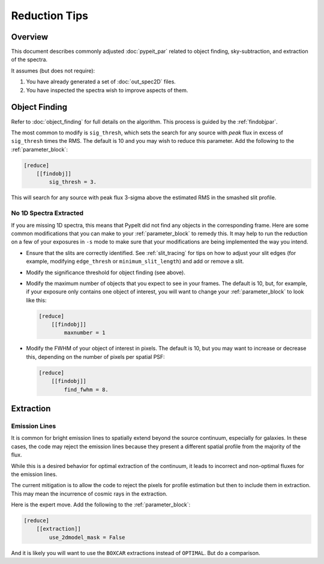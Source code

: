 
.. TODO: Is it useful to consolidate these here instead of putting them in the
   relevant docs?

==============
Reduction Tips
==============

Overview
========

This document describes commonly adjusted
:doc:`pypeit_par` related to
object finding, sky-subtraction, and extraction of the spectra.

It assumes (but does not require):

1. You have already generated a set of :doc:`out_spec2D` files.

2. You have inspected the spectra wish to improve aspects of them.


.. _object_finding_tips:

Object Finding
==============

Refer to :doc:`object_finding` for full details on the algorithm.
This process is guided by the :ref:`findobjpar`.

The most common to modify is ``sig_thresh``, which sets the
search for any source with *peak* flux in excess of ``sig_thresh``
times the RMS.  The default is 10 and you may wish to
reduce this parameter.   Add the following to the
:ref:`parameter_block`:

.. code-block:: ini

    [reduce]
        [[findobj]]
            sig_thresh = 3.

This will search for any source with peak flux 3-sigma above the
estimated RMS in the smashed slit profile.

No 1D Spectra Extracted
-----------------------

If you are missing 1D spectra, this means that PypeIt did not find any objects
in the corresponding frame.  Here are some common modifications that you can
make to your :ref:`parameter_block` to remedy this.  It may help to
run the reduction on a few of your exposures in ``-s`` mode to make sure that your
modifications are being implemented the way you intend.

- Ensure that the slits are correctly identified.  See :ref:`slit_tracing` for
  tips on how to adjust your slit edges (for example, modifying ``edge_thresh``
  or ``minimum_slit_length``) and add or remove a slit.

- Modify the significance threshold for object finding (see above).

- Modify the maximum number of objects that you expect to see in your frames.
  The default is 10, but, for example, if your exposure only contains one object
  of interest, you will want to change your :ref:`parameter_block`
  to look like this:

  .. code-block:: ini
	
    [reduce]
        [[findobj]]
            maxnumber = 1

- Modify the FWHM of your object of interest in pixels.  The default is 10, but
  you may want to increase or decrease this, depending on the number of pixels per
  spatial PSF:

  .. code-block:: ini

    [reduce]
        [[findobj]]
            find_fwhm = 8.


Extraction
==========

Emission Lines
--------------

It is common for bright emission lines to spatially extend
beyond the source continuum, especially for galaxies.  In
these cases, the code may reject the emission lines because
they present a different spatial profile from the majority
of the flux.

While this is a desired behavior for optimal extraction of
the continuum, it leads to incorrect and non-optimal fluxes
for the emission lines.

The current mitigation is to allow the code to reject the
pixels for profile estimation but then to include them in
extraction.  This may mean the incurrence of cosmic rays
in the extraction.

Here is the expert move.  Add the following to the
:ref:`parameter_block`:

.. code-block:: ini

    [reduce]
        [[extraction]]
            use_2dmodel_mask = False

And it is likely you will want to use the ``BOXCAR`` extractions
instead of ``OPTIMAL``.  But do a comparison.


